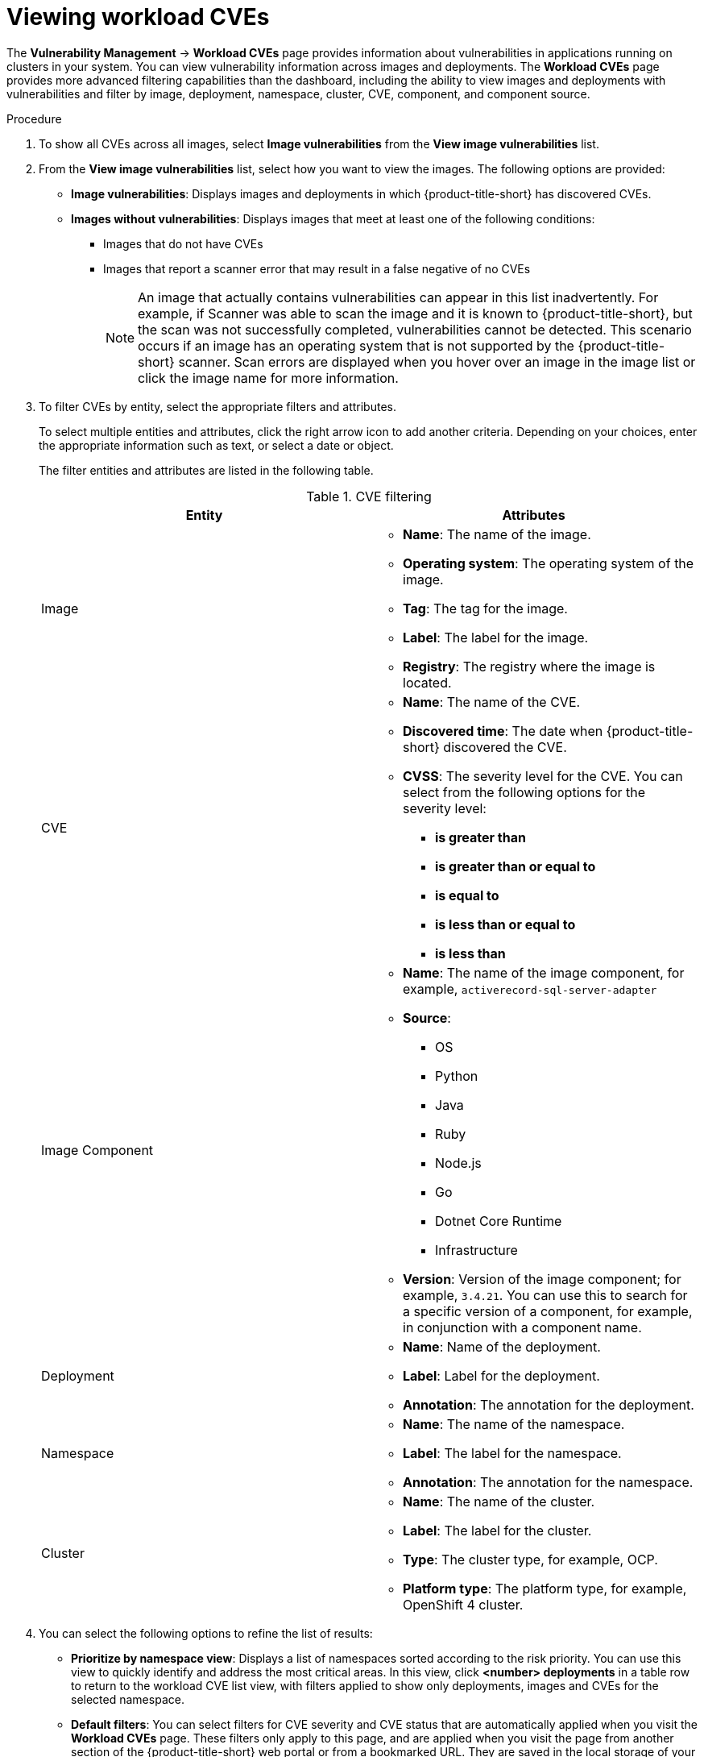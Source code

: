 // Module included in the following assemblies:
//
// * operating/manage-vulnerabilities/vulnerability-management.adoc

:_mod-docs-content-type: PROCEDURE
[id="vulnerability-management20-view-workload-cve_{context}"]
= Viewing workload CVEs

[role="_abstract"]

The *Vulnerability Management* -> *Workload CVEs* page provides information about vulnerabilities in applications running on clusters in your system. You can view vulnerability information across images and deployments. The *Workload CVEs* page provides more advanced filtering capabilities than the dashboard, including the ability to view images and deployments with vulnerabilities and filter by image, deployment, namespace, cluster, CVE, component, and component source.

.Procedure

. To show all CVEs across all images, select *Image vulnerabilities* from the *View image vulnerabilities* list.
. From the *View image vulnerabilities* list, select how you want to view the images. The following options are provided:
* *Image vulnerabilities*: Displays images and deployments in which {product-title-short} has discovered CVEs.
* *Images without vulnerabilities*: Displays images that meet at least one of the following conditions:
** Images that do not have CVEs
** Images that report a scanner error that may result in a false negative of no CVEs
+
[NOTE]
====
An image that actually contains vulnerabilities can appear in this list inadvertently. For example, if Scanner was able to scan the image and it is known to {product-title-short}, but the scan was not successfully completed, vulnerabilities cannot be detected. This scenario occurs if an image has an operating system that is not supported by the {product-title-short} scanner. Scan errors are displayed when you hover over an image in the image list or click the image name for more information.
====
. To filter CVEs by entity, select the appropriate filters and attributes.
+
To select multiple entities and attributes, click the right arrow icon to add another criteria. Depending on your choices, enter the appropriate information such as text, or select a date or object.
+
The filter entities and attributes are listed in the following table.
+
.CVE filtering
[cols="2",options="header"]
|===
|Entity|Attributes

|Image
a|
* *Name*: The name of the image.
* *Operating system*: The operating system of the image.
* *Tag*: The tag for the image.
* *Label*: The label for the image.
* *Registry*: The registry where the image is located.
|CVE
a|
* *Name*: The name of the CVE.
* *Discovered time*: The date when {product-title-short} discovered the CVE.
* *CVSS*: The severity level for the CVE. You can select from the following options for the severity level:
** *is greater than*
** *is greater than or equal to*
** *is equal to*
** *is less than or equal to*
** *is less than*
|Image Component
a|

* *Name*: The name of the image component, for example, `activerecord-sql-server-adapter`
* *Source*:
** OS
** Python
** Java
** Ruby
** Node.js
** Go
** Dotnet Core Runtime
** Infrastructure

* *Version*: Version of the image component; for example, `3.4.21`. You can use this to search for a specific version of a component, for example, in conjunction with a component name.
|Deployment
a|
* *Name*: Name of the deployment.
* *Label*: Label for the deployment.
* *Annotation*: The annotation for the deployment.
|Namespace
a|
* *Name*: The name of the namespace.
* *Label*: The label for the namespace.
* *Annotation*: The annotation for the namespace.
|Cluster
a|
* *Name*: The name of the cluster.
* *Label*: The label for the cluster.
* *Type*: The cluster type, for example, OCP.
* *Platform type*: The platform type, for example, OpenShift 4 cluster.
|===
. You can select the following options to refine the list of results:
* *Prioritize by namespace view*: Displays a list of namespaces sorted according to the risk priority. You can use this view to quickly identify and address the most critical areas. In this view, click *<number> deployments* in a table row to return to the workload CVE list view, with filters applied to show only deployments, images and CVEs for the selected namespace.
* *Default filters*: You can select filters for CVE severity and CVE status that are automatically applied when you visit the *Workload CVEs* page. These filters only apply to this page, and are applied when you visit the page from another section of the {product-title-short} web portal or from a bookmarked URL. They are saved in the local storage of your browser.
* *CVE severity*: You can select one or more levels.
* *CVE status*: You can select *Fixable* or *Not fixable*.

[NOTE]
====
The *Filtered view* icon indicates that the displayed results were filtered based on the criteria that you selected. You can click *Clear filters* to remove all filters, or remove individual filters by clicking on them.
====

In the list of results, click a CVE, image name, or deployment name to view more information about the item. For example, depending on the item type, you can view the following information:

* Whether a CVE is fixable
* Whether an image is active
* The Dockerfile line in the image that contains the CVE
* External links to information about the CVE in Red{nbsp}Hat and other CVE databases

.Search example

The following graphic shows an example of search criteria for a cluster called `staging-secured-cluster` to view CVEs of critical and important severity with a fixable status in that cluster.

image::workload-cve-search.png[Workload CVE showing a search on the `staging-secured-cluster` for CVEs with critical and important severity and fixable status]



